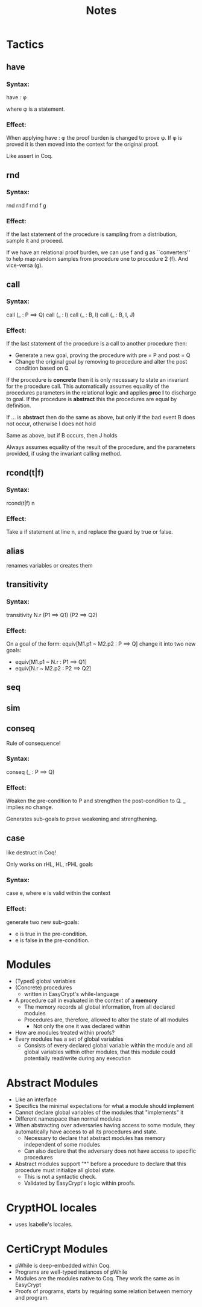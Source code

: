 #+TITLE: Notes

* Tactics
** have
*** Syntax:
have : \phi

where \phi is a statement.
*** Effect:
When applying have : \phi the proof burden is changed to prove \phi.
If \phi is proved it is then moved into the context for the original proof.

Like assert in Coq.

** rnd
*** Syntax:
rnd
rnd f
rnd f g

*** Effect:
If the last statement of the procedure is sampling from a distribution, sample
it and proceed.

If we have an relational proof burden, we can use f and g as ``converters'' to
help map random samples from procedure one to procedure 2 (f). And vice-versa (g).

** call
*** Syntax:
call (_ : P ==> Q)
call (_ : I)
call (_ : B, I)
call (_ : B, I, J)

*** Effect:
If the last statement of the procedure is a call to another procedure then:
 - Generate a new goal, proving the procedure with pre = P and post = Q
 - Change the original goal by removing to procedure and alter the post
   condition based on Q.

If the procedure is **concrete** then it is only necessary to state an invariant
for the procedure call. This automatically assumes equality of the procedures
parameters in the relational logic and applies **proc I** to discharge to goal. If the
procedure is **abstract** this the procedures are equal by definition.

If ... is **abstract** then do the same as above, but only if the bad event B
does not occur, otherwise I does not hold

Same as above, but if B occurs, then J holds

Always assumes equality of the result of the procedure, and the parameters
provided, if using the invariant calling method.

** rcond(t|f)
*** Syntax:
rcond(t|f) n
*** Effect:
Take a if statement at line n, and replace the guard by true or false.

** alias
renames variables or creates them

** transitivity
*** Syntax:
transitivity N.r (P1 ==> Q1) (P2 ==> Q2)

*** Effect:
On a goal of the form: equiv[M1.p1 ~ M2.p2 : P ==> Q] change it into two new
goals:
- equiv[M1.p1 ~ N.r : P1 ==> Q1]
- equiv[N.r ~ M2.p2 : P2 ==> Q2]

** seq

** sim

** conseq
Rule of consequence!
*** Syntax:
conseq (_ : P ==> Q)

*** Effect:
Weaken the pre-condition to P and strengthen the post-condition to Q.
_ implies no change.

Generates sub-goals to prove weakening and strengthening.

** case
like destruct in Coq!

Only works on rHL, HL, rPHL goals
*** Syntax:
case e, where e is valid within the context

*** Effect:
generate two new sub-goals:
- e is true in the pre-condition.
- e is false in the pre-condition.


* Modules
- (Typed) global variables
- (Concrete) procedures
  - written in EasyCrypt's while-language
- A procedure call in evaluated in the context of a **memory**
  - The memory records all global information, from all declared modules
  - Procedures are, therefore, allowed to alter the state of all modules
    - Not only the one it was declared within
- How are modules treated within proofs?
- Every modules has a set of global variables
  - Consists of every declared global variable within the module and all global
    variables within other modules, that this module could potentially
    read/write during any execution
* Abstract Modules
- Like an interface
- Specifics the minimal expectations for what a module should implement
- Cannot declare global variables of the modules that "implements" it
- Different namespace than normal modules
- When abstracting over adversaries having access to some module, they
  automatically have access to all its procedures and state.
  - Necessary to declare that abstract modules has memory independent of some modules
  - Can also declare that the adversary does not have access to specific procedures
- Abstract modules support "*" before a procedure to declare that this procedure
  must initialize all global state.
  - This is not a syntactic check.
  - Validated by EasyCrypt's logic within proofs.
* CryptHOL locales
- uses Isabelle's locales.
* CertiCrypt Modules
- pWhile is deep-embedded within Coq.
- Programs are well-typed instances of pWhile
- Modules are the modules native to Coq. They work the same as in EasyCrypt
- Proofs of programs, starts by requiring some relation between memory and program.
